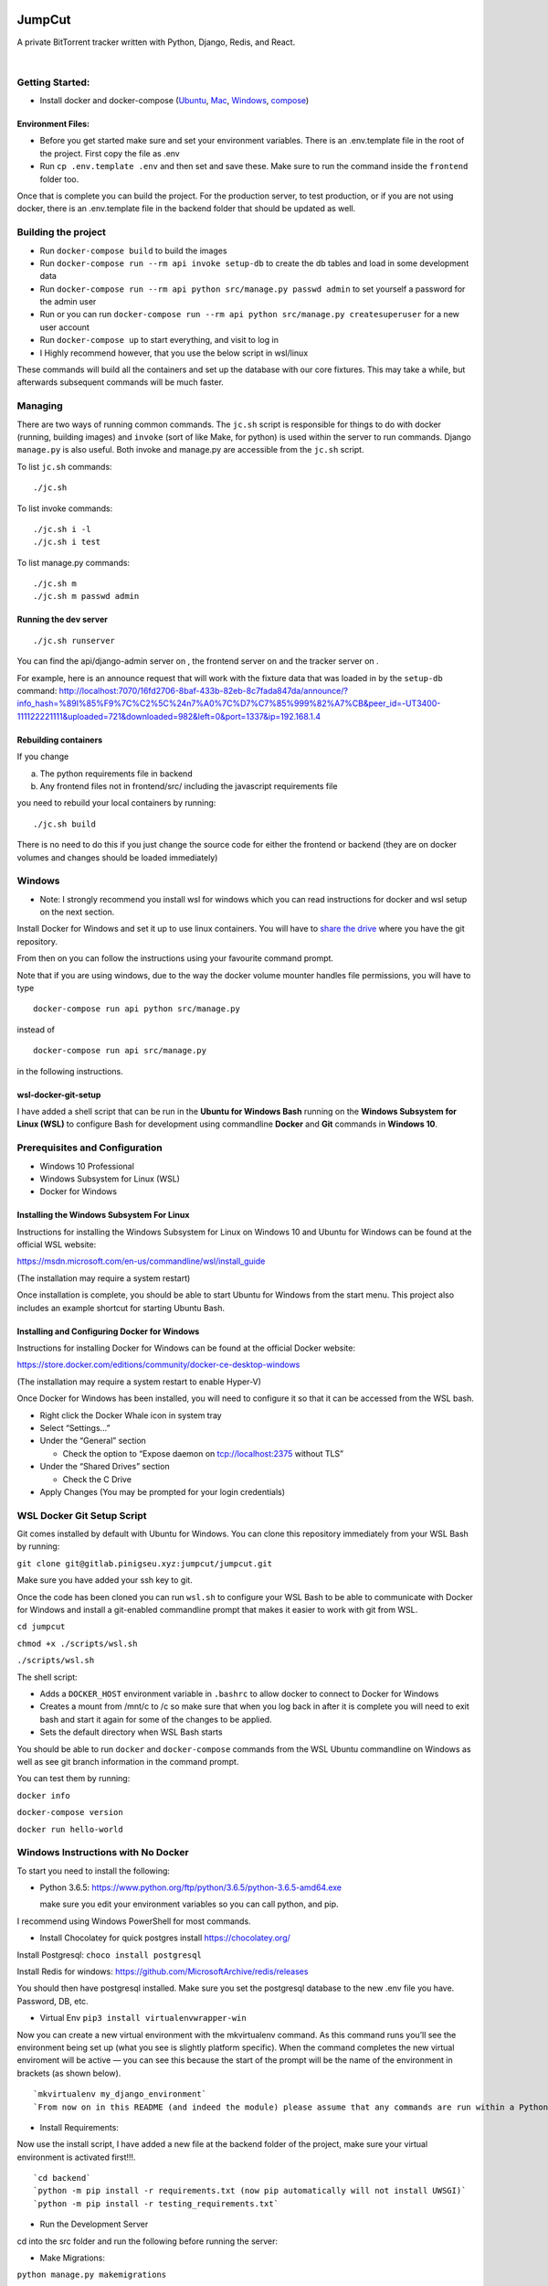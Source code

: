 .. role:: python(code)
   :language: python

.. image:: https://i.imgur.com/8UqIWFI.png
    :target: https://gitlab.pinigseu.xyz/jumpcut/jumpcut.git
    :alt: JumpCut Logo

########
JumpCut
########

A private BitTorrent tracker written with Python, Django, Redis, and React.


|pipeline status|  |nbsp|  |coverage report|  |nbsp|  |jumpcut|

Getting Started:
----------------

-  Install docker and docker-compose
   (`Ubuntu <https://docs.docker.com/install/linux/docker-ce/ubuntu/>`__,
   `Mac <https://docs.docker.com/docker-for-mac/install/>`__,
   `Windows <https://store.docker.com/editions/community/docker-ce-desktop-windows>`__,
   `compose <https://docs.docker.com/compose/install/>`__)

Environment Files:
~~~~~~~~~~~~~~~~~~

-  Before you get started make sure and set your environment variables.
   There is an .env.template file in the root of the project. First copy
   the file as .env

-  Run ``cp .env.template .env`` and then set and save these. Make sure
   to run the command inside the ``frontend`` folder too.

Once that is complete you can build the project. For the production
server, to test production, or if you are not using docker, there is an
.env.template file in the backend folder that should be updated as well.

Building the project
--------------------

-  Run ``docker-compose build`` to build the images
-  Run ``docker-compose run --rm api invoke setup-db`` to create the db
   tables and load in some development data
-  Run ``docker-compose run --rm api python src/manage.py passwd admin``
   to set yourself a password for the admin user
-  Run or you can run
   ``docker-compose run --rm api python src/manage.py createsuperuser``
   for a new user account
-  Run ``docker-compose up`` to start everything, and visit to log in

-  I Highly recommend however, that you use the below script in
   wsl/linux

These commands will build all the containers and set up the database
with our core fixtures. This may take a while, but afterwards subsequent
commands will be much faster.

Managing
--------

There are two ways of running common commands. The ``jc.sh`` script is
responsible for things to do with docker (running, building images) and
``invoke`` (sort of like Make, for python) is used within the server to
run commands. Django ``manage.py`` is also useful. Both invoke and
manage.py are accessible from the ``jc.sh`` script.

To list ``jc.sh`` commands:

::

   ./jc.sh

To list invoke commands:

::

   ./jc.sh i -l
   ./jc.sh i test

To list manage.py commands:

::

   ./jc.sh m
   ./jc.sh m passwd admin

Running the dev server
~~~~~~~~~~~~~~~~~~~~~~

::

   ./jc.sh runserver

You can find the api/django-admin server on , the frontend server on and
the tracker server on .

For example, here is an announce request that will work with the fixture
data that was loaded in by the ``setup-db`` command:
http://localhost:7070/16fd2706-8baf-433b-82eb-8c7fada847da/announce/?info_hash=%89I%85%F9%7C%C2%5C%24n7%A0%7C%D7%C7%85%999%82%A7%CB&peer_id=-UT3400-111122221111&uploaded=721&downloaded=982&left=0&port=1337&ip=192.168.1.4

Rebuilding containers
~~~~~~~~~~~~~~~~~~~~~

If you change

a) The python requirements file in backend

b) Any frontend files not in frontend/src/ including the javascript
   requirements file

you need to rebuild your local containers by running:

::

   ./jc.sh build

There is no need to do this if you just change the source code for
either the frontend or backend (they are on docker volumes and changes
should be loaded immediately)

Windows
-------

-  Note: I strongly recommend you install wsl for windows which you can
   read instructions for docker and wsl setup on the next section.

Install Docker for Windows and set it up to use linux containers. You
will have to `share the
drive <https://docs.docker.com/docker-for-windows/#shared-drives>`__
where you have the git repository.

From then on you can follow the instructions using your favourite
command prompt.

Note that if you are using windows, due to the way the docker volume
mounter handles file permissions, you will have to type

::

   docker-compose run api python src/manage.py

instead of

::

   docker-compose run api src/manage.py

in the following instructions.


wsl-docker-git-setup
~~~~~~~~~~~~~~~~~~~~

I have added a shell script that can be run in the **Ubuntu for Windows
Bash** running on the **Windows Subsystem for Linux (WSL)** to configure
Bash for development using commandline **Docker** and **Git** commands
in **Windows 10**.


Prerequisites and Configuration
------------------------------

-  Windows 10 Professional
-  Windows Subsystem for Linux (WSL)
-  Docker for Windows

Installing the Windows Subsystem For Linux
~~~~~~~~~~~~~~~~~~~~~~~~~~~~~~~~~~~~~~~~~~

Instructions for installing the Windows Subsystem for Linux on Windows
10 and Ubuntu for Windows can be found at the official WSL website:

https://msdn.microsoft.com/en-us/commandline/wsl/install_guide

(The installation may require a system restart)

Once installation is complete, you should be able to start Ubuntu for
Windows from the start menu. This project also includes an example
shortcut for starting Ubuntu Bash.

Installing and Configuring Docker for Windows
~~~~~~~~~~~~~~~~~~~~~~~~~~~~~~~~~~~~~~~~~~~~~

Instructions for installing Docker for Windows can be found at the
official Docker website:

https://store.docker.com/editions/community/docker-ce-desktop-windows

(The installation may require a system restart to enable Hyper-V)

Once Docker for Windows has been installed, you will need to configure
it so that it can be accessed from the WSL bash.

-  Right click the Docker Whale icon in system tray
-  Select “Settings…”
-  Under the “General” section

   -  Check the option to “Expose daemon on tcp://localhost:2375 without
      TLS”

-  Under the “Shared Drives” section

   -  Check the C Drive

-  Apply Changes (You may be prompted for your login credentials)

WSL Docker Git Setup Script
---------------------------

Git comes installed by default with Ubuntu for Windows. You can clone
this repository immediately from your WSL Bash by running:

``git clone git@gitlab.pinigseu.xyz:jumpcut/jumpcut.git``

Make sure you have added your ssh key to git.

Once the code has been cloned you can run ``wsl.sh`` to configure your
WSL Bash to be able to communicate with Docker for Windows and install a
git-enabled commandline prompt that makes it easier to work with git
from WSL.

``cd jumpcut``

``chmod +x ./scripts/wsl.sh``

``./scripts/wsl.sh``

The shell script:

-  Adds a ``DOCKER_HOST`` environment variable in ``.bashrc`` to allow
   docker to connect to Docker for Windows
-  Creates a mount from /mnt/c to /c so make sure that when you log back
   in after it is complete you will need to exit bash and start it again
   for some of the changes to be applied.
-  Sets the default directory when WSL Bash starts

You should be able to run ``docker`` and ``docker-compose`` commands
from the WSL Ubuntu commandline on Windows as well as see git branch
information in the command prompt.

You can test them by running:

``docker info``

``docker-compose version``

``docker run hello-world``

Windows Instructions with No Docker
-----------------------------------

To start you need to install the following:

-  Python 3.6.5:
   https://www.python.org/ftp/python/3.6.5/python-3.6.5-amd64.exe

   make sure you edit your environment variables so you can call python,
   and pip.

I recommend using Windows PowerShell for most commands.

-  Install Chocolatey for quick postgres install https://chocolatey.org/

Install Postgresql: ``choco install postgresql``

Install Redis for windows:
https://github.com/MicrosoftArchive/redis/releases

You should then have postgresql installed. Make sure you set the
postgresql database to the new .env file you have. Password, DB, etc.

-  Virtual Env ``pip3 install virtualenvwrapper-win``

Now you can create a new virtual environment with the mkvirtualenv
command. As this command runs you’ll see the environment being set up
(what you see is slightly platform specific). When the command completes
the new virtual enviroment will be active — you can see this because the
start of the prompt will be the name of the environment in brackets (as
shown below).

::

   `mkvirtualenv my_django_environment`
   `From now on in this README (and indeed the module) please assume that any commands are run within a Python virtual environment like the one we set up above.`

-  Install Requirements:

Now use the install script, I have added a new file at the backend
folder of the project, make sure your virtual environment is activated
first!!!.

::

   `cd backend`
   `python -m pip install -r requirements.txt (now pip automatically will not install UWSGI)`
   `python -m pip install -r testing_requirements.txt`

-  Run the Development Server

cd into the src folder and run the following before running the server:

-  Make Migrations:

``python manage.py makemigrations``

-  Migrate:

``python manage.py migrate``

-  Fixtures:

``python manage.py loaddata foundation``

``python manage.py loaddata dev``

-  Collect static files

``python manage.py collectstatic --noinput``

-  Server:

``python manage.py runserver_plus 0.0.0.0:8000``

-  I have updated the index.html file for it to work locally for
   everyone. Before you run “Collectstatic”, make sure and copy the
   index.html, and bundle files from the folder here:

   ``/backend/src/gulpfiles``

Copy them to the folder labelled: ``static/frontend``.

You can overwrite these files in the directory locally.

Useful Commands
---------------

-  ``./jc.sh i reset-db``

This command resets the db and loads the core fixtures to revert to a
starting state.

Currently the admin user password it creates is hashed and salted using
argon2. It is recommended that you use the function:

-  ``./jc.sh m passwd admin``

To enter a new password for testing.

The Frontend
~~~~~~~~~~~~

The web front-end code for JumpCut code named Phoenix for development
purposes.

The site is built with `webpack <https://webpack.github.io/>`__. We are
using `Typescript <https://www.typescriptlang.org/>`__ to make
collaboration and maintenance easier. The UI is built on top of the
`React <https://facebook.github.io/react/>`__ framework using
`Redux <http://redux.js.org/>`__ as our state container.

Getting Started
~~~~~~~~~~~~~~~

This project uses yarn as its package/dependency manager. So after
cloning the project, you will want to install the current version of
`node <https://nodejs.org/>`__. Depending on your OS, please see here on
installing Yarn: `Yarn <https://yarnpkg.com/lang/en/docs/install/>`__.
Once you have it installed you can run ``yarn`` in the project’s root
directory to install the project’s dependencies.

Building
--------

We have npm scripts set up for dev loop builds and prod builds. Before
you start, make sure and copy the env.template in the root of the
frontend folder as .env. For the development build run the command:
``yarn run dev``. Babel is needed for the webpack development build
because the hmr requires it for some reason
(`react-hot-loader <https://github.com/gaearon/react-hot-loader#typescript>`__).

-  Note: Yarn is used in production and in docker, if you have any
   package changes you must commit any updates to your yarn.lock file.

Development
~~~~~~~~~~~

By default, the code is setup for developing. The project adds several
helpful debugging tools including a development server that supports
module hot loading. If you run ``yarn run start`` it will do an initial
development build and startup up the web server opening app in your
browser (``http://localhost:3000``). You will then be able to make
changes to the code and the server will run incremental builds and
update the site (usually) without you having to refresh the page.

The following are links to various internal documentation pages that
should be useful references while working on this project. - `API
documentation <https://api.pinigseu.xyz/api/v1/schema/>`__ - `API
Swagger Schema
documentation <https://api.pinigseu.xyz/api/v1/swagger/>`__

Production
~~~~~~~~~~

In order to get the production ready files, all you need to do is run
the default npm script command: ``yarn run build``. This will remove any
remnants of a previous build and then build the project without any of
the development tools. It will then compress and uglify everything into
a handful of files. All built files will be dumped in the ‘/dist’
directory.

Proxies
-------git

None of the APIs that this site is using are setup to work with
localhost requests. Until they support CORS you will need to route all
API traffic through a proxy. There is a proxy.js file in the root of the
project for doing this. - Run ``node .\proxy.js "https://api.url.com"``
to start the proxy server for the site api.

.. |pipeline status| image:: https://gitlab.pinigseu.xyz/jumpcut/jumpcut/badges/master/pipeline.svg?private_token=NNrU7UKc6xRC_ffu9Zzu
   :target: https://gitlab.pinigseu.xyz/jumpcut/jumpcut/commits/master
   :alt: Pipeline

.. |coverage report| image:: https://gitlab.pinigseu.xyz/jumpcut/jumpcut/badges/master/coverage.svg?private_token=NNrU7UKc6xRC_ffu9Zzu
   :target: https://gitlab.pinigseu.xyz/jumpcut/jumpcut/commits/master
   :alt: Coverage

.. |jumpcut| image:: https://img.shields.io/badge/JumpCut-ComingSoon-blue.svg
   :target: https://gitlab.pinigseu.xyz/jumpcut/jumpcut/commits/master
   :alt: JumpCut

.. |nbsp| unicode:: 0xA0
   :trim:
